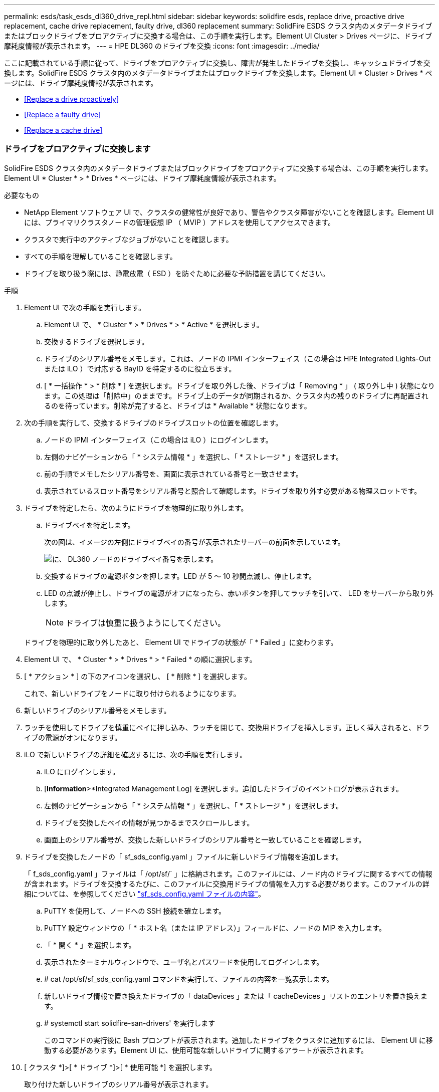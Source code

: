 ---
permalink: esds/task_esds_dl360_drive_repl.html 
sidebar: sidebar 
keywords: solidfire esds, replace drive, proactive drive replacement, cache drive replacement, faulty drive, dl360 replacement 
summary: SolidFire ESDS クラスタ内のメタデータドライブまたはブロックドライブをプロアクティブに交換する場合は、この手順を実行します。Element UI Cluster > Drives ページに、ドライブ摩耗度情報が表示されます。 
---
= HPE DL360 のドライブを交換
:icons: font
:imagesdir: ../media/


[role="lead"]
ここに記載されている手順に従って、ドライブをプロアクティブに交換し、障害が発生したドライブを交換し、キャッシュドライブを交換します。SolidFire ESDS クラスタ内のメタデータドライブまたはブロックドライブを交換します。Element UI * Cluster > Drives * ページには、ドライブ摩耗度情報が表示されます。

* <<Replace a drive proactively>>
* <<Replace a faulty drive>>
* <<Replace a cache drive>>




=== ドライブをプロアクティブに交換します

SolidFire ESDS クラスタ内のメタデータドライブまたはブロックドライブをプロアクティブに交換する場合は、この手順を実行します。Element UI * Cluster * > * Drives * ページには、ドライブ摩耗度情報が表示されます。

.必要なもの
* NetApp Element ソフトウェア UI で、クラスタの健常性が良好であり、警告やクラスタ障害がないことを確認します。Element UI には、プライマリクラスタノードの管理仮想 IP （ MVIP ）アドレスを使用してアクセスできます。
* クラスタで実行中のアクティブなジョブがないことを確認します。
* すべての手順を理解していることを確認します。
* ドライブを取り扱う際には、静電放電（ ESD ）を防ぐために必要な予防措置を講じてください。


.手順
. Element UI で次の手順を実行します。
+
.. Element UI で、 * Cluster * > * Drives * > * Active * を選択します。
.. 交換するドライブを選択します。
.. ドライブのシリアル番号をメモします。これは、ノードの IPMI インターフェイス（この場合は HPE Integrated Lights-Out または iLO ）で対応する BayID を特定するのに役立ちます。
.. [ * 一括操作 * > * 削除 * ] を選択します。ドライブを取り外した後、ドライブは「 Removing * 」 ( 取り外し中 ) 状態になります。この処理は「削除中」のままです。ドライブ上のデータが同期されるか、クラスタ内の残りのドライブに再配置されるのを待っています。削除が完了すると、ドライブは * Available * 状態になります。


. 次の手順を実行して、交換するドライブのドライブスロットの位置を確認します。
+
.. ノードの IPMI インターフェイス（この場合は iLO ）にログインします。
.. 左側のナビゲーションから「 * システム情報 * 」を選択し、「 * ストレージ * 」を選択します。
.. 前の手順でメモしたシリアル番号を、画面に表示されている番号と一致させます。
.. 表示されているスロット番号をシリアル番号と照合して確認します。ドライブを取り外す必要がある物理スロットです。


. ドライブを特定したら、次のようにドライブを物理的に取り外します。
+
.. ドライブベイを特定します。
+
次の図は、イメージの左側にドライブベイの番号が表示されたサーバーの前面を示しています。

+
image::../media/esds_drive_bay.png[に、 DL360 ノードのドライブベイ番号を示します。]

.. 交換するドライブの電源ボタンを押します。LED が 5 ～ 10 秒間点滅し、停止します。
.. LED の点滅が停止し、ドライブの電源がオフになったら、赤いボタンを押してラッチを引いて、 LED をサーバーから取り外します。
+

NOTE: ドライブは慎重に扱うようにしてください。

+
ドライブを物理的に取り外したあと、 Element UI でドライブの状態が「 * Failed 」に変わります。



. Element UI で、 * Cluster * > * Drives * > * Failed * の順に選択します。
. [ * アクション * ] の下のアイコンを選択し、 [ * 削除 * ] を選択します。
+
これで、新しいドライブをノードに取り付けられるようになります。

. 新しいドライブのシリアル番号をメモします。
. ラッチを使用してドライブを慎重にベイに押し込み、ラッチを閉じて、交換用ドライブを挿入します。正しく挿入されると、ドライブの電源がオンになります。
. iLO で新しいドライブの詳細を確認するには、次の手順を実行します。
+
.. iLO にログインします。
.. [*Information*>*Integrated Management Log] を選択します。追加したドライブのイベントログが表示されます。
.. 左側のナビゲーションから「 * システム情報 * 」を選択し、「 * ストレージ * 」を選択します。
.. ドライブを交換したベイの情報が見つかるまでスクロールします。
.. 画面上のシリアル番号が、交換した新しいドライブのシリアル番号と一致していることを確認します。


. ドライブを交換したノードの「 sf_sds_config.yaml 」ファイルに新しいドライブ情報を追加します。
+
「 f_sds_config.yaml 」ファイルは「 /opt/sf/` 」に格納されます。このファイルには、ノード内のドライブに関するすべての情報が含まれます。ドライブを交換するたびに、このファイルに交換用ドライブの情報を入力する必要があります。このファイルの詳細については、を参照してください link:reference_esds_sf_sds_config_file.html["sf_sds_config.yaml ファイルの内容"^]。

+
.. PuTTY を使用して、ノードへの SSH 接続を確立します。
.. PuTTY 設定ウィンドウの「 * ホスト名（または IP アドレス）」フィールドに、ノードの MIP を入力します。
.. 「 * 開く * 」を選択します。
.. 表示されたターミナルウィンドウで、ユーザ名とパスワードを使用してログインします。
.. # cat /opt/sf/sf_sds_config.yaml コマンドを実行して、ファイルの内容を一覧表示します。
.. 新しいドライブ情報で置き換えたドライブの「 dataDevices 」または「 cacheDevices 」リストのエントリを置き換えます。
.. # systemctl start solidfire-san-drivers' を実行します
+
このコマンドの実行後に Bash プロンプトが表示されます。追加したドライブをクラスタに追加するには、 Element UI に移動する必要があります。Element UI に、使用可能な新しいドライブに関するアラートが表示されます。



. [ クラスタ *]>[ * ドライブ *]>[ * 使用可能 *] を選択します。
+
取り付けた新しいドライブのシリアル番号が表示されます。

. [ * アクション * ] の下のアイコンを選択し、 [ * 追加 * ] を選択します。
. ブロックの同期ジョブが完了したら、 Element UI を更新します。Element UI の * Reporting * タブから * Running Tasks * ページにアクセスすると、使用可能なドライブに関するアラートがクリアされたことがわかります。




=== 障害のあるドライブを交換します

SolidFire ESDS クラスタのドライブに障害がある場合は、 Element UI にアラートが表示されます。クラスタからドライブを取り外す前に、ノード / サーバの IPMI インターフェイスで障害の原因を確認します。これらの手順は、ブロックドライブまたはメタデータドライブを交換する場合に使用できます。

.必要なもの
* NetApp Element ソフトウェア UI で、ドライブで障害が発生していることを確認します。ドライブで障害が発生すると、 Element にアラートが表示されます。Element UI には、プライマリクラスタノードの管理仮想 IP （ MVIP ）アドレスを使用してアクセスできます。
* すべての手順を理解していることを確認します。
* ドライブを取り扱う際には、静電放電（ ESD ）を防ぐために必要な予防措置を講じてください。


.手順
. Element UI を使用して次の手順でクラスタから障害ドライブを削除します。
+
.. クラスタ * > * ドライブ * > * エラー * を選択します。
.. 障害が発生したドライブに関連付けられているノード名とシリアル番号をメモします。
.. [ * アクション * ] の下のアイコンを選択し、 [ * 削除 * ] を選択します。ドライブに関連付けられているサービスの警告が表示された場合は、 bin sync が完了するまで待ってから、ドライブを取り外します。


. ドライブ障害を確認し、ドライブ障害に関連するログに記録されたイベントを表示するには、次の手順を実行します。
+
.. ノードの IPMI インターフェイス（この場合は iLO ）にログインします。
.. [*Information*>*Integrated Management Log] を選択します。ドライブ障害の原因（ SSDWearOut など）と場所が表示されます。ドライブのステータスがデグレードになっていることを示すイベントも表示されます。
.. 左側のナビゲーションから「 * システム情報 * 」を選択し、「 * ストレージ * 」を選択します。
.. 障害が発生したドライブに関する情報を確認します。障害が発生したドライブのステータスは、「 * Degraded * 」と表示されます。


. 次の手順でドライブを物理的に取り外します。
+
.. シャーシ内のドライブのスロット番号を特定します。
+
次の図は、イメージの左側にドライブベイの番号が表示されたサーバーの前面を示しています。

+
image::../media/esds_drive_bay.png[に、 DL360 ノードのドライブベイ番号を示します。]

.. 交換するドライブの電源ボタンを押します。LED が 5 ～ 10 秒間点滅し、停止します。
.. LED の点滅が停止し、ドライブの電源がオフになったら、赤いボタンを押してラッチを引いて、 LED をサーバーから取り外します。
+

NOTE: ドライブは慎重に扱うようにしてください。



. ラッチを使用してドライブを慎重にベイに押し込み、ラッチを閉じて、交換用ドライブを挿入します。正しく挿入されると、ドライブの電源がオンになります。
. iLO で新しいドライブの詳細を確認します。
+
.. [*Information*>*Integrated Management Log] を選択します。追加したドライブのイベントログが表示されます。
.. ページを更新して、追加した新しいドライブについてログに記録されたイベントを確認します。


. iLO でストレージシステムの正常性を確認します。
+
.. 左側のナビゲーションから「 * システム情報 * 」を選択し、「 * ストレージ * 」を選択します。
.. 新しいドライブを取り付けたベイに関する情報が見つかるまでスクロールします。
.. シリアル番号をメモします。


. ドライブを交換したノードの「 sf_sds_config.yaml 」ファイルに新しいドライブ情報を追加します。
+
「 f_sds_config.yaml 」ファイルは「 /opt/sf/` 」に格納されます。このファイルには、ノード内のドライブに関するすべての情報が含まれます。ドライブを交換するたびに、このファイルに交換用ドライブの情報を入力する必要があります。このファイルの詳細については、を参照してください link:reference_esds_sf_sds_config_file.html["sf_sds_config.yaml ファイルの内容"^]。

+
.. PuTTY を使用して、ノードへの SSH 接続を確立します。
.. PuTTY 設定ウィンドウの「 * ホスト名（または IP アドレス）」フィールドに、ノードの MIP を入力します。
.. 「 * 開く * 」を選択します。
.. 表示されたターミナルウィンドウで、ユーザ名とパスワードを使用してログインします。
.. # cat /opt/sf/sf_sds_config.yaml コマンドを実行して、ファイルの内容を一覧表示します。
.. 新しいドライブ情報で置き換えたドライブの「 dataDevices 」または「 cacheDevices 」リストのエントリを置き換えます。
.. # systemctl start solidfire-san-drivers' を実行します
+
このコマンドの実行後に Bash プロンプトが表示されます。追加したドライブをクラスタに追加するには、 Element UI に移動する必要があります。Element UI に、使用可能な新しいドライブに関するアラートが表示されます。



. [ クラスタ *]>[ * ドライブ *]>[ * 使用可能 *] を選択します。
+
取り付けた新しいドライブのシリアル番号が表示されます。

. [ * アクション * ] の下のアイコンを選択し、 [ * 追加 * ] を選択します。
. ブロックの同期ジョブが完了したら、 Element UI を更新します。Element UI の * Reporting * タブから * Running Tasks * ページにアクセスすると、使用可能なドライブに関するアラートがクリアされたことがわかります。




=== キャッシュドライブを交換します

SolidFire ESDS クラスタのキャッシュドライブを交換する場合は、この手順を実行します。キャッシュドライブはメタデータサービスに関連付けられます。Element UI * Cluster * > * Drives * ページには、ドライブ摩耗度情報が表示されます。

.必要なもの
* NetApp Element ソフトウェア UI で、クラスタの健常性が良好であり、警告やクラスタ障害がないことを確認します。Element UI には、プライマリクラスタノードの管理仮想 IP （ MVIP ）アドレスを使用してアクセスできます。
* クラスタで実行中のアクティブなジョブがないことを確認します。
* すべての手順を理解していることを確認します。
* Element UI からメタデータサービスを削除してください。
* ドライブを取り扱う際には、静電放電（ ESD ）を防ぐために必要な予防措置を講じてください。


.手順
. Element UI で次の手順を実行します。
+
.. Element UI で、 * Cluster * > * Nodes * > * Active * を選択します。
.. キャッシュドライブを交換するノードのノード ID と管理 IP アドレスをメモします。
.. キャッシュドライブが正常な状態でプロアクティブに交換する場合は、「 * Active Drives * 」を選択し、メタデータドライブの場所を確認して UI から削除します。
+
削除すると、メタデータドライブの状態が「 Removing * 」になり、次に「 Available * 」になります。

.. キャッシュドライブの交換に失敗したあとに交換を実行すると、メタデータドライブの状態が「 Available * 」となり、「 * Cluster * > * Drives * > * Available * 」と表示されます。
.. Element UI で、 * Cluster * > * Drives * > * Active * を選択します。
.. キャッシュドライブの交換を行うノード名に関連付けられているメタデータドライブを選択します。
.. [ * 一括操作 * > * 削除 * ] を選択します。ドライブを取り外した後、ドライブは「 Removing * 」 ( 取り外し中 ) 状態になります。この処理は「削除中」のままです。ドライブ上のデータが同期されるか、クラスタ内の残りのドライブに再配置されるのを待っています。削除が完了すると、ドライブは * Available * 状態になります。


. 次の手順を実行して、交換するキャッシュドライブのドライブスロットの場所を確認します。
+
.. ノードの IPMI インターフェイス（この場合は iLO ）にログインします。
.. 左側のナビゲーションから「 * システム情報 * 」を選択し、「 * ストレージ * 」を選択します。
.. キャッシュドライブを探します。
+

NOTE: キャッシュドライブの容量はストレージドライブよりも少なくなります。

.. キャッシュドライブのスロット番号を確認します。ドライブを取り外す必要がある物理スロットです。


. ドライブを特定したら、次のようにドライブを物理的に取り外します。
+
.. ドライブベイを特定します。
+
次の図は、イメージの左側にドライブベイの番号が表示されたサーバーの前面を示しています。

+
image::../media/esds_drive_bay.png[に、 DL360 ノードのドライブベイ番号を示します。]

.. 交換するドライブの電源ボタンを押します。LED が 5 ～ 10 秒間点滅し、停止します。
.. LED の点滅が停止し、ドライブの電源がオフになったら、赤いボタンを押してラッチを引いて、 LED をサーバーから取り外します。
+

NOTE: ドライブは慎重に扱うようにしてください。

+
ドライブを物理的に取り外したあと、 Element UI でドライブの状態が「 * Failed 」に変わります。



. HPE のモデル番号と新しいキャッシュドライブの ISN （シリアル番号）を書き留めます。
. ラッチを使用してドライブを慎重にベイに押し込み、ラッチを閉じて、交換用ドライブを挿入します。正しく挿入されると、ドライブの電源がオンになります。
. iLO で新しいドライブの詳細を確認するには、次の手順を実行します。
+
.. iLO にログインします。
.. [*Information*>*Integrated Management Log] を選択します。追加したドライブのイベントログが表示されます。
.. 左側のナビゲーションから「 * システム情報 * 」を選択し、「 * ストレージ * 」を選択します。
.. ドライブを交換したベイの情報が見つかるまでスクロールします。
.. 画面上のシリアル番号が、取り付けた新しいドライブのシリアル番号と一致していることを確認します。


. ドライブを交換したノードの「 f_sds_config.yaml 」ファイルに新しいキャッシュドライブ情報を追加します。
+
「 f_sds_config.yaml 」ファイルは「 /opt/sf/` 」に格納されます。このファイルには、ノード内のドライブに関するすべての情報が含まれます。このファイルには、ドライブを交換するたびに交換用ドライブの情報を入力する必要があります。このファイルの詳細については、を参照してください link:reference_esds_sf_sds_config_file.html["sf_sds_config.yaml ファイルの内容"^]。

+
.. PuTTY を使用して、ノードへの SSH 接続を確立します。
.. PuTTY 設定のウィンドウで、ホスト名（または IP アドレス） * フィールドにノードの MIP アドレス（ Element UI でメモしたアドレス）を入力します。
.. 「 * 開く * 」を選択します。
.. 表示されたターミナルウィンドウで、ユーザ名とパスワードを使用してログインします。
.. NVMe list コマンドを実行して 'NMVe デバイスを一覧表示します
+
新しいキャッシュドライブのモデル番号とシリアル番号が表示されます。次の出力例を参照してください。

+
image::../media/esds_nvme_list.png[新しいキャッシュドライブのモデル番号とシリアル番号が表示されます。]

.. 新しいキャッシュ・ドライブ情報を '/opt/sf/sf_sds_config.yaml に追加します
+
既存のキャッシュドライブのモデル番号とシリアル番号を、新しいキャッシュドライブの対応する情報に置き換える必要があります。次の例を参照してください。

+
image::../media/esds_cache_drive_info.png[モデル番号とシリアル番号が表示されます。]

.. /opt/sf/sf_sds_config.yaml ファイルを保存します。


. 該当するシナリオの手順を実行します。
+
[cols="2*"]
|===
| シナリオ（ Scenario ） | 手順 


| 「 nvme list 」コマンドを実行すると、新しく挿入されたキャッシュドライブが表示されます  a| 
.. # systemctl restart SolidFire を実行しますこれには約 3 分かかります。
.. 「 System status SolidFire 」を実行して、 SolidFire のステータスを確認します。
.. 手順 9. に進みます。




| 「 nvme list 」コマンドを実行しても、新しく挿入されたキャッシュドライブは表示されません  a| 
.. ノードをリブートします。
.. ノードがリブートしたら、ノードにログインし（ PuTTY を使用して）「 system status SolidFire 」コマンドを実行して、 SolidFire サービスが実行されていることを確認します。
.. 手順 9. に進みます。


|===
+

NOTE: SolidFire を再起動するかノードを再起動すると ' 一部のクラスタ障害が発生し ' 最終的には約 5 分後にクリアされます

. Element UI で、削除したメタデータドライブを再度追加します。
+
.. [ クラスタ *]>[ * ドライブ *]>[ * 使用可能 *] を選択します。
.. アクションの下のアイコンを選択し、 * 追加 * を選択します。


. ブロックの同期ジョブが完了したら、 Element UI をリフレッシュしてください。
+
使用可能なドライブに関するアラートが他のクラスタエラーと一緒にクリアされたことを確認できます。





== 詳細については、こちらをご覧ください

* https://www.netapp.com/data-storage/solidfire/documentation/["NetApp SolidFire のリソースページ"^]
* https://docs.netapp.com/sfe-122/topic/com.netapp.ndc.sfe-vers/GUID-B1944B0E-B335-4E0B-B9F1-E960BF32AE56.html["以前のバージョンの NetApp SolidFire 製品および Element 製品に関するドキュメント"^]

